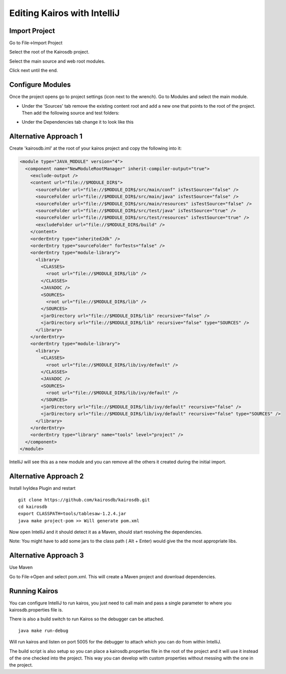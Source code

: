 ============================
Editing Kairos with IntelliJ
============================

--------------
Import Project
--------------

Go to File->Import Project

Select the root of the Kairosdb project.

Select the main source and web root modules.

.. image:: idea_kairos_select_source.png

Click next until the end.

-----------------
Configure Modules
-----------------

Once the project opens go to project settings (icon next to the wrench).  
Go to Modules and select the main module.

* Under the 'Sources' tab remove the existing content root and add a new one that points to the root of the project.  Then add the following source and test folders:

.. image:: idea_kairos_paths.png


* Under the Dependencies tab change it to look like this

.. image:: idea_kairos_dependencies.png

----------------------
Alternative Approach 1
----------------------

Create 'kairosdb.iml' at the root of your kairos project and copy the following into it:

.. code-block:: xml

  <module type="JAVA_MODULE" version="4">
    <component name="NewModuleRootManager" inherit-compiler-output="true">
      <exclude-output />
      <content url="file://$MODULE_DIR$">
        <sourceFolder url="file://$MODULE_DIR$/src/main/conf" isTestSource="false" />
        <sourceFolder url="file://$MODULE_DIR$/src/main/java" isTestSource="false" />
        <sourceFolder url="file://$MODULE_DIR$/src/main/resources" isTestSource="false" />
        <sourceFolder url="file://$MODULE_DIR$/src/test/java" isTestSource="true" />
        <sourceFolder url="file://$MODULE_DIR$/src/test/resources" isTestSource="true" />
        <excludeFolder url="file://$MODULE_DIR$/build" />
      </content>
      <orderEntry type="inheritedJdk" />
      <orderEntry type="sourceFolder" forTests="false" />
      <orderEntry type="module-library">
        <library>
          <CLASSES>
            <root url="file://$MODULE_DIR$/lib" />
          </CLASSES>
          <JAVADOC />
          <SOURCES>
            <root url="file://$MODULE_DIR$/lib" />
          </SOURCES>
          <jarDirectory url="file://$MODULE_DIR$/lib" recursive="false" />
          <jarDirectory url="file://$MODULE_DIR$/lib" recursive="false" type="SOURCES" />
        </library>
      </orderEntry>
      <orderEntry type="module-library">
        <library>
          <CLASSES>
            <root url="file://$MODULE_DIR$/lib/ivy/default" />
          </CLASSES>
          <JAVADOC />
          <SOURCES>
            <root url="file://$MODULE_DIR$/lib/ivy/default" />
          </SOURCES>
          <jarDirectory url="file://$MODULE_DIR$/lib/ivy/default" recursive="false" />
          <jarDirectory url="file://$MODULE_DIR$/lib/ivy/default" recursive="false" type="SOURCES" />
        </library>
      </orderEntry>
      <orderEntry type="library" name="tools" level="project" />
    </component>
  </module>

IntelliJ will see this as a new module and you can remove all the others it created during the initial import.

----------------------
Alternative Approach 2
----------------------
Install IvyIdea Plugin and restart

::

  git clone https://github.com/kairosdb/kairosdb.git
  cd kairosdb
  export CLASSPATH=tools/tablesaw-1.2.4.jar
  java make project-pom >> Will generate pom.xml


Now open IntelliJ and it should detect it as a Maven, should start resolving the dependencies.

Note: You might have to add some jars to the class path ( Alt + Enter) would give the the most appropriate libs.

----------------------
Alternative Approach 3
----------------------
Use Maven

Go to File->Open and select pom.xml. This will create a Maven project and download dependencies.

--------------
Running Kairos
--------------

You can configure IntelliJ to run kairos, you just need to call main and pass a single parameter to where you kairosdb.properties file is.

There is also a build switch to run Kairos so the debugger can be attached.
::

  java make run-debug

Will run kairos and listen on port 5005 for the debugger to attach which you can do from within IntelliJ.

The build script is also setup so you can place a kairosdb.properties file in the root of the project and it will use it instead of the one checked into the project.  This way you can develop with custom properties without messing with the one in the project.
